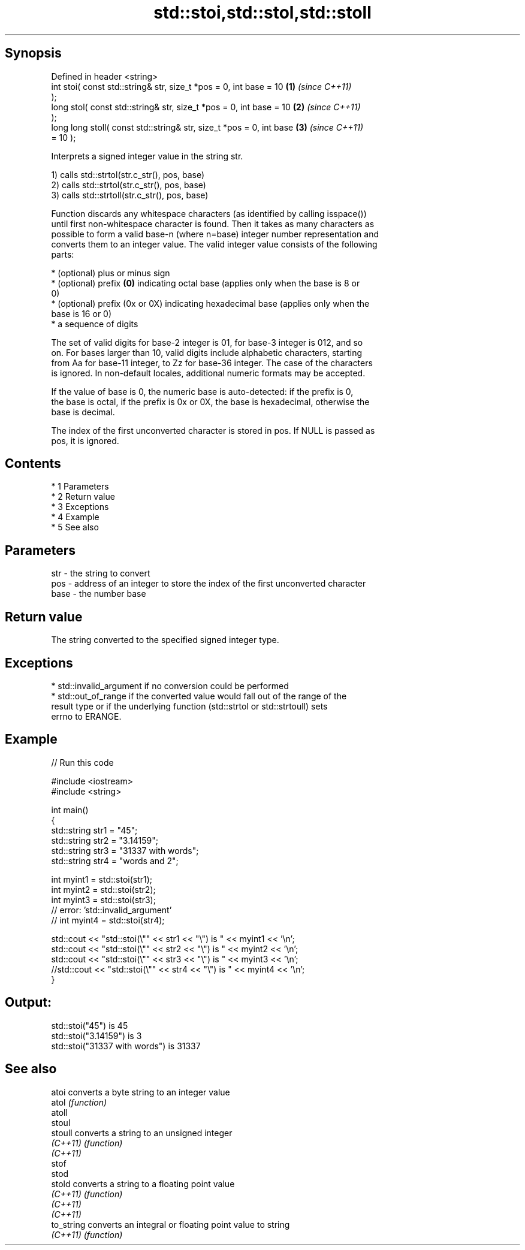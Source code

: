 .TH std::stoi,std::stol,std::stoll 3 "Apr 19 2014" "1.0.0" "C++ Standard Libary"
.SH Synopsis
   Defined in header <string>
   int stoi( const std::string& str, size_t *pos = 0, int base = 10   \fB(1)\fP \fI(since C++11)\fP
   );
   long stol( const std::string& str, size_t *pos = 0, int base = 10  \fB(2)\fP \fI(since C++11)\fP
   );
   long long stoll( const std::string& str, size_t *pos = 0, int base \fB(3)\fP \fI(since C++11)\fP
   = 10 );

   Interprets a signed integer value in the string str.

   1) calls std::strtol(str.c_str(), pos, base)
   2) calls std::strtol(str.c_str(), pos, base)
   3) calls std::strtoll(str.c_str(), pos, base)

   Function discards any whitespace characters (as identified by calling isspace())
   until first non-whitespace character is found. Then it takes as many characters as
   possible to form a valid base-n (where n=base) integer number representation and
   converts them to an integer value. The valid integer value consists of the following
   parts:

     * (optional) plus or minus sign
     * (optional) prefix \fB(0)\fP indicating octal base (applies only when the base is 8 or
       0)
     * (optional) prefix (0x or 0X) indicating hexadecimal base (applies only when the
       base is 16 or 0)
     * a sequence of digits

   The set of valid digits for base-2 integer is 01, for base-3 integer is 012, and so
   on. For bases larger than 10, valid digits include alphabetic characters, starting
   from Aa for base-11 integer, to Zz for base-36 integer. The case of the characters
   is ignored. In non-default locales, additional numeric formats may be accepted.

   If the value of base is 0, the numeric base is auto-detected: if the prefix is 0,
   the base is octal, if the prefix is 0x or 0X, the base is hexadecimal, otherwise the
   base is decimal.

   The index of the first unconverted character is stored in pos. If NULL is passed as
   pos, it is ignored.

.SH Contents

     * 1 Parameters
     * 2 Return value
     * 3 Exceptions
     * 4 Example
     * 5 See also

.SH Parameters

   str  - the string to convert
   pos  - address of an integer to store the index of the first unconverted character
   base - the number base

.SH Return value

   The string converted to the specified signed integer type.

.SH Exceptions

     * std::invalid_argument if no conversion could be performed
     * std::out_of_range if the converted value would fall out of the range of the
       result type or if the underlying function (std::strtol or std::strtoull) sets
       errno to ERANGE.

.SH Example

   
// Run this code

 #include <iostream>
 #include <string>

 int main()
 {
     std::string str1 = "45";
     std::string str2 = "3.14159";
     std::string str3 = "31337 with words";
     std::string str4 = "words and 2";

     int myint1 = std::stoi(str1);
     int myint2 = std::stoi(str2);
     int myint3 = std::stoi(str3);
     // error: 'std::invalid_argument'
     // int myint4 = std::stoi(str4);

     std::cout << "std::stoi(\\"" << str1 << "\\") is " << myint1 << '\\n';
     std::cout << "std::stoi(\\"" << str2 << "\\") is " << myint2 << '\\n';
     std::cout << "std::stoi(\\"" << str3 << "\\") is " << myint3 << '\\n';
     //std::cout << "std::stoi(\\"" << str4 << "\\") is " << myint4 << '\\n';
 }

.SH Output:

 std::stoi("45") is 45
 std::stoi("3.14159") is 3
 std::stoi("31337 with words") is 31337

.SH See also

   atoi      converts a byte string to an integer value
   atol      \fI(function)\fP
   atoll
   stoul
   stoull    converts a string to an unsigned integer
   \fI(C++11)\fP   \fI(function)\fP
   \fI(C++11)\fP
   stof
   stod
   stold     converts a string to a floating point value
   \fI(C++11)\fP   \fI(function)\fP
   \fI(C++11)\fP
   \fI(C++11)\fP
   to_string converts an integral or floating point value to string
   \fI(C++11)\fP   \fI(function)\fP
